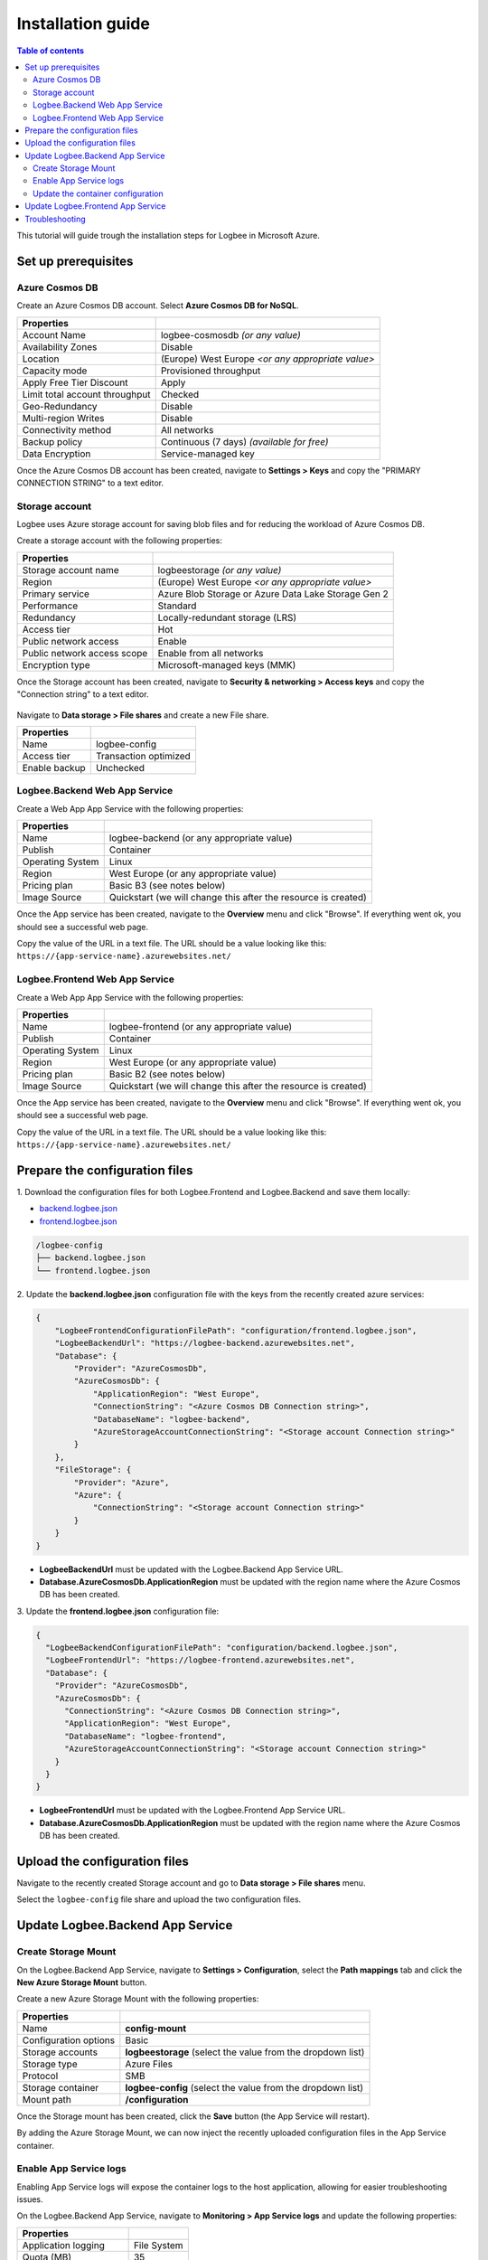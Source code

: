 Installation guide
=============================

.. contents:: Table of contents
   :local:

This tutorial will guide trough the installation steps for Logbee in Microsoft Azure.

Set up prerequisites
-------------------------------------------------------

Azure Cosmos DB
~~~~~~~~~~~~~~~~~~~~~

Create an Azure Cosmos DB account. Select **Azure Cosmos DB for NoSQL**.

.. list-table::
   :header-rows: 1

   * - Properties
     - 
   * - Account Name
     - logbee-cosmosdb *(or any value)*
   * - Availability Zones
     - Disable
   * - Location
     - (Europe) West Europe *<or any appropriate value>*
   * - Capacity mode
     - Provisioned throughput
   * - Apply Free Tier Discount
     - Apply
   * - Limit total account throughput
     - Checked
   * - Geo-Redundancy
     - Disable
   * - Multi-region Writes
     - Disable
   * - Connectivity method
     - All networks
   * - Backup policy
     - Continuous (7 days) *(available for free)*
   * - Data Encryption
     - Service-managed key

Once the Azure Cosmos DB account has been created, navigate to **Settings > Keys** and copy the "PRIMARY CONNECTION STRING" to a text editor.

.. figure:: images/azure-cosmos-db-connection-string.png
    :alt: Azure Cosmos DB Connection String

Storage account
~~~~~~~~~~~~~~~~~~~~~

Logbee uses Azure storage account for saving blob files and for reducing the workload of Azure Cosmos DB.

Create a storage account with the following properties:

.. list-table::
   :header-rows: 1

   * - Properties
     - 
   * - Storage account name
     - logbeestorage *(or any value)*
   * - Region
     - (Europe) West Europe *<or any appropriate value>*
   * - Primary service
     - Azure Blob Storage or Azure Data Lake Storage Gen 2
   * - Performance
     - Standard
   * - Redundancy
     - Locally-redundant storage (LRS)
   * - Access tier
     - Hot
   * - Public network access
     - Enable
   * - Public network access scope
     - Enable from all networks
   * - Encryption type
     - Microsoft-managed keys (MMK)

Once the Storage account has been created, navigate to **Security & networking > Access keys** and copy the "Connection string" to a text editor.

.. figure:: images/storage-account-access-key.png
    :alt: Storage account Connection string

Navigate to **Data storage > File shares** and create a new File share.

.. list-table::
   :header-rows: 1

   * - Properties
     - 
   * - Name
     - logbee-config
   * - Access tier
     - Transaction optimized
   * - Enable backup
     - Unchecked

.. figure:: images/storage-account-file-share-create.png
    :alt: Storage account Connection string

Logbee.Backend Web App Service 
~~~~~~~~~~~~~~~~~~~~~~~~~~~~~~~~~~~~~~~

Create a Web App App Service with the following properties:

.. list-table::
   :header-rows: 1

   * - Properties
     - 
   * - Name
     - logbee-backend (or any appropriate value)
   * - Publish
     - Container
   * - Operating System
     - Linux
   * - Region
     - West Europe (or any appropriate value)
   * - Pricing plan
     - Basic B3 (see notes below)
   * - Image Source
     - Quickstart (we will change this after the resource is created)

Once the App service has been created, navigate to the **Overview** menu and click "Browse".
If everything went ok, you should see a successful web page.

Copy the value of the URL in a text file. The URL should be a value looking like this: ``https://{app-service-name}.azurewebsites.net/``

Logbee.Frontend Web App Service 
~~~~~~~~~~~~~~~~~~~~~~~~~~~~~~~~~~~~~~~

Create a Web App App Service with the following properties:

.. list-table::
   :header-rows: 1

   * - Properties
     - 
   * - Name
     - logbee-frontend (or any appropriate value)
   * - Publish
     - Container
   * - Operating System
     - Linux
   * - Region
     - West Europe (or any appropriate value)
   * - Pricing plan
     - Basic B2 (see notes below)
   * - Image Source
     - Quickstart (we will change this after the resource is created)

Once the App service has been created, navigate to the **Overview** menu and click "Browse".
If everything went ok, you should see a successful web page.

Copy the value of the URL in a text file. The URL should be a value looking like this: ``https://{app-service-name}.azurewebsites.net/``

Prepare the configuration files
-------------------------------------------------------

\1. Download the configuration files for both Logbee.Frontend and Logbee.Backend and save them locally:

- `backend.logbee.json <https://github.com/catalingavan/logbee-app/blob/main/logbee.Backend/logbee.json>`_

- `frontend.logbee.json <https://github.com/catalingavan/logbee-app/blob/main/logbee.Frontend/logbee.json>`_

.. code-block:: none

    /logbee-config
    ├── backend.logbee.json
    └── frontend.logbee.json

\2. Update the **backend.logbee.json** configuration file with the keys from the recently created azure services:

.. code-block:: json
    
    {
        "LogbeeFrontendConfigurationFilePath": "configuration/frontend.logbee.json",
        "LogbeeBackendUrl": "https://logbee-backend.azurewebsites.net",
        "Database": {
            "Provider": "AzureCosmosDb",
            "AzureCosmosDb": {
                "ApplicationRegion": "West Europe",
                "ConnectionString": "<Azure Cosmos DB Connection string>",
                "DatabaseName": "logbee-backend",
                "AzureStorageAccountConnectionString": "<Storage account Connection string>"
            }
        },
        "FileStorage": {
            "Provider": "Azure",
            "Azure": {
                "ConnectionString": "<Storage account Connection string>"
            }
        }
    }

- **LogbeeBackendUrl** must be updated with the Logbee.Backend App Service URL.

- **Database.AzureCosmosDb.ApplicationRegion** must be updated with the region name where the Azure Cosmos DB has been created.

\3. Update the **frontend.logbee.json** configuration file:

.. code-block:: json
    
    {
      "LogbeeBackendConfigurationFilePath": "configuration/backend.logbee.json",
      "LogbeeFrontendUrl": "https://logbee-frontend.azurewebsites.net",
      "Database": {
        "Provider": "AzureCosmosDb",
        "AzureCosmosDb": {
          "ConnectionString": "<Azure Cosmos DB Connection string>",
          "ApplicationRegion": "West Europe",
          "DatabaseName": "logbee-frontend",
          "AzureStorageAccountConnectionString": "<Storage account Connection string>"
        }
      }
    }

- **LogbeeFrontendUrl** must be updated with the Logbee.Frontend App Service URL.

- **Database.AzureCosmosDb.ApplicationRegion** must be updated with the region name where the Azure Cosmos DB has been created.


Upload the configuration files
-------------------------------------------------------

Navigate to the recently created Storage account and go to **Data storage > File shares** menu.

Select the ``logbee-config`` file share and upload the two configuration files.

.. figure:: images/storage-account-logbee-config-file-share.png
    :alt: logbee-config file share

Update Logbee.Backend App Service
-------------------------------------------------------

Create Storage Mount
~~~~~~~~~~~~~~~~~~~~~~~~~~~~~~~~~~~~~~~

On the Logbee.Backend App Service, navigate to **Settings > Configuration**, select the **Path mappings** tab and click the **New Azure Storage Mount** button.

Create a new Azure Storage Mount with the following properties:

.. list-table::
   :header-rows: 1

   * - Properties
     - 
   * - Name
     - **config-mount**
   * - Configuration options
     - Basic
   * - Storage accounts
     - **logbeestorage** (select the value from the dropdown list)
   * - Storage type
     - Azure Files
   * - Protocol
     - SMB
   * - Storage container
     - **logbee-config** (select the value from the dropdown list)
   * - Mount path
     - **/configuration**

Once the Storage mount has been created, click the **Save** button (the App Service will restart).

By adding the Azure Storage Mount, we can now inject the recently uploaded configuration files in the App Service container.

Enable App Service logs
~~~~~~~~~~~~~~~~~~~~~~~~~~~~~~~~~~~~~~~

Enabling App Service logs will expose the container logs to the host application, allowing for easier troubleshooting issues.

On the Logbee.Backend App Service, navigate to **Monitoring > App Service logs** and update the following properties:

.. list-table::
   :header-rows: 1

   * - Properties
     - 
   * - Application logging
     - File System
   * - Quota (MB)
     - 35
   * - Retention Period (Days)
     - 1

Click the **Save** button.

Update the container configuration
~~~~~~~~~~~~~~~~~~~~~~~~~~~~~~~~~~~~~~~

On the Logbee.Backend App Service, navigate to **Deployment > Deployment Center** and select the **Settings** tab.

Update the following properties:

.. list-table::
   :header-rows: 1

   * - Properties
     - 
   * - Source
     - Container Registry
   * - Container type
     - Docker Compose (Preview)
   * - Registry source
     - Docker Hub
   * - Repository Access
     - Public

Set the **Config** textarea to the following:

.. code-block:: json
    
    version: "3.7"
    services:
      backend:
        image: catalingavan/logbee.backend:2.0.0
        init: true
        restart: unless-stopped
        volumes:
          - config-mount:/app/configuration
        environment:
          - ASPNETCORE_URLS=http://0.0.0.0:80
          - LOGBEE_BACKEND_CONFIGURATION_FILE_PATH=configuration/backend.logbee.json
        ports:
          - "44080:80"

Click the **Save** button and **restart** the App Service for the new changes to be refected.

Once the App Service has been restarted, you shoud now see the Logbee.Backend application running:

.. figure:: images/logbee-backend-app-service-running.png
    :alt: Logbee.Backend App Service running


Update Logbee.Frontend App Service
-------------------------------------------------------

For Logbee.Frontend, follow the same steps as for Logbee.Backend, with the exception of:

Under **Deployment > Deployment Center** menu, **Settings** tab, update the **Config** to the following:

.. code-block:: yaml

   version: "3.7"
   services:
    frontend:
      image: catalingavan/logbee.frontend:2.0.0
      init: true
      restart: unless-stopped
      volumes:
       - config-mount:/app/configuration
      environment:
       - ASPNETCORE_URLS=http://0.0.0.0:80
       - LOGBEE_FRONTEND_CONFIGURATION_FILE_PATH=configuration/frontend.logbee.json
      ports:
       - "44080:80"

Once the App Service has been restarted, you should now see the Logbee.Frontend application running:

.. figure:: images/logbee-frontend-app-service-running.png
   :alt: Logbee.Frontend App Service running


You can follow the :ref:`Authentication <on-premises/logbee-frontend/index:Authentication>` instructions for generating an authentication token.

If you are using the default ``HS256Secret`` value, you can use the following authentication token:

.. code-block:: none

   eyJhbGciOiJIUzI1NiIsInR5cCI6IkpXVCJ9.e30.HP79qro7bvfH7BneUy5jB9Owc_5D2UavFDulRETAl9E

Troubleshooting
-------------------------------------------------------

If something does not work as expected, you should find useful information under the App Service logs.

Under the App Service, navigate to **Deplotment > Deployment Center** and select the **Logs** tab.

Any errors or warnings will be displayed here.

Please don't hesitate to contact us if you need help with the installation process.

.. figure:: images/logbee-frontend-logs.png
   :alt: Logbee.Frontend Logs

